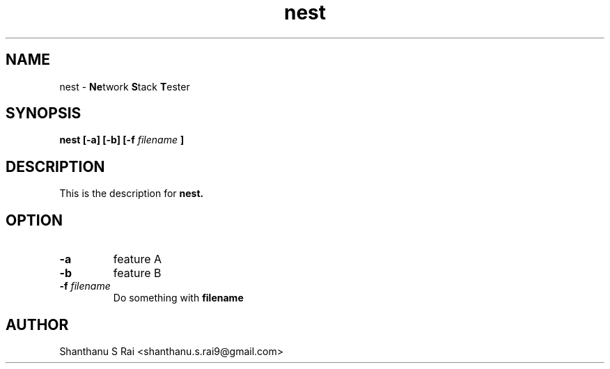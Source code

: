 .TH nest 1 "26 November 2019" "version 1.0"

.SH NAME

." Bold acronym letters
nest - 
.BR Ne twork
.BR S tack
.BR T ester

.SH SYNOPSIS

." Update synopsis as and when new features are added.
." Currently dummy options are included.
.B nest
.B [-a] [-b] [-f
.I filename
.B ]

.SH DESCRIPTION

." TODO: Add appropriate description for the tool.
This is the description for
.B nest.

.SH OPTION

." Update options as and when new features are added.
.TP
.B -a
feature A
.TP
.B -b
feature B
.TP
.BI -f " filename"
Do something with
.B filename

.SH AUTHOR
Shanthanu S Rai <shanthanu.s.rai9@gmail.com>
